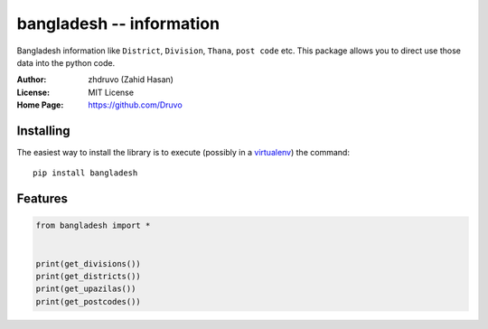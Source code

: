 ==================================================
bangladesh -- information
==================================================

Bangladesh information like ``District``, ``Division``, ``Thana``, ``post code`` etc.
This package allows you to direct use those data into the python code.



:Author: zhdruvo (Zahid Hasan)
:License: MIT License
:Home Page: https://github.com/Druvo

Installing
----------

The easiest way to install the library is to execute (possibly in a
`virtualenv`_) the command::

    pip install bangladesh

.. _virtualenv: https://packaging.python.org/tutorials/installing-packages/#creating-and-using-virtual-environments


Features
----------

.. code:: python

    from bangladesh import *


    print(get_divisions())
    print(get_districts())
    print(get_upazilas())
    print(get_postcodes())
